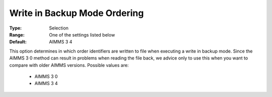 

.. _option-AIMMS-write_in_backup_mode_ordering:


Write in Backup Mode Ordering
=============================



:Type:	Selection	
:Range:	One of the settings listed below	
:Default:	AIMMS 3 4	



This option determines in which order identifiers are written to file when executing a write in backup mode. Since the AIMMS 3 0 method can result in problems when reading the file back, we advice only to use this when you want to compare with older AIMMS versions. Possible values are:



    *	AIMMS 3 0
    *	AIMMS 3 4



